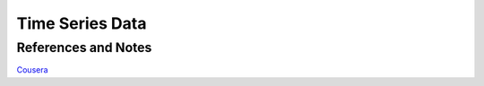 Time Series Data
=====================






References and Notes
-----------------------------

`Cousera <https://www.coursera.org/learn/practical-time-series-analysis/lecture/pPtHq/course-introduction>`_
